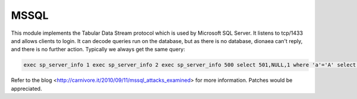 MSSQL
=====

This module implements the Tabular Data Stream protocol which is used by
Microsoft SQL Server. It listens to tcp/1433 and allows clients to
login. It can decode queries run on the database, but as there is no
database, dionaea can't reply, and there is no further action. Typically
we always get the same query:

.. code-block:: text

    exec sp_server_info 1 exec sp_server_info 2 exec sp_server_info 500 select 501,NULL,1 where 'a'='A' select 504,c.name,c.description,c.definition from master.dbo.syscharsets c,master.dbo.syscharsets c1,master.dbo.sysconfigures f where f.config=123 and f.value=c1.id and c1.csid=c.id set textsize 2147483647 set arithabort on

Refer to the blog
<http://carnivore.it/2010/09/11/mssql_attacks_examined> for more
information.
Patches would be appreciated.
